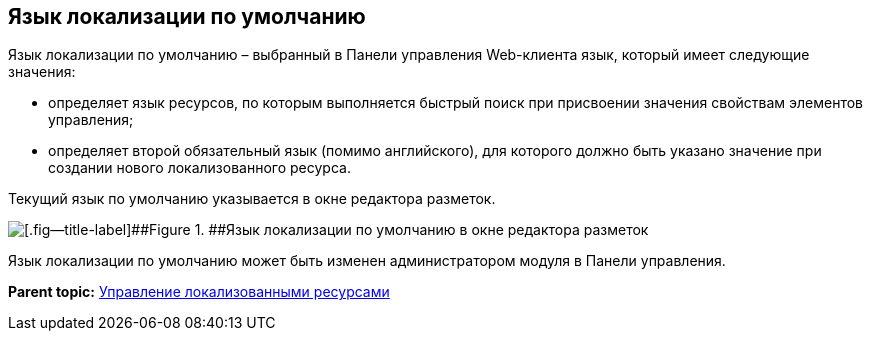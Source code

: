 
== Язык локализации по умолчанию

Язык локализации по умолчанию – выбранный в Панели управления Web-клиента язык, который имеет следующие значения:

* определяет язык ресурсов, по которым выполняется быстрый поиск при присвоении значения свойствам элементов управления;
* определяет второй обязательный язык (помимо английского), для которого должно быть указано значение при создании нового локализованного ресурса.

Текущий язык по умолчанию указывается в окне редактора разметок.

image::currentLocalization.png[[.fig--title-label]##Figure 1. ##Язык локализации по умолчанию в окне редактора разметок]

Язык локализации по умолчанию может быть изменен администратором модуля в Панели управления.

*Parent topic:* xref:../topics/sc_localization.html[Управление локализованными ресурсами]
